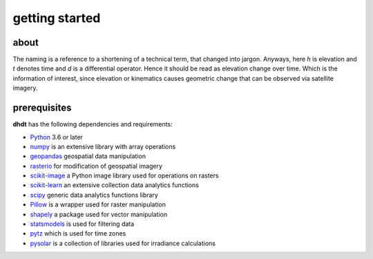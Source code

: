 getting started
===============

about
-----
The naming is a reference to a shortening of a technical term, that changed into jargon.
Anyways, here *h* is elevation and *t* denotes time and *d* is a differential operator.
Hence it should be read as elevation change over time.
Which is the information of interest, since elevation or kinematics causes geometric change that can be observed via satellite imagery.

prerequisites
-------------
**dhdt** has the following dependencies and requirements:

* `Python <https://www.python.org/>`_ 3.6 or later
* `numpy <https://numpy.org>`_ is an extensive library with array operations
* `geopandas <https://geopandas.org>`_ geospatial data manipulation
* `rasterio <https://github.com/rasterio/rasterio>`_ for modification of geospatial imagery
* `scikit-image <https://scikit-image.org>`_ a Python image library used for operations on rasters
* `scikit-learn <https://scikit-learn.org>`_ an extensive collection data analytics functions
* `scipy <https://scipy.org>`_ generic data analytics functions library
* `Pillow <https://python-pillow.org>`_ is a wrapper used for raster manipulation
* `shapely <https://github.com/shapely/shapely>`_ a package used for vector manipulation
* `statsmodels <https://www.statsmodels.org>`_ is used for filtering data
* `pytz <https://pythonhosted.org/pytz/>`_ which is used for time zones
* `pysolar <https://pysolar.org>`_ is a collection of libraries used for irradiance calculations
